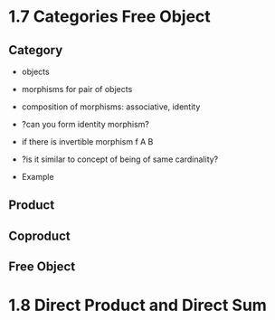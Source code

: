 * 1.7 Categories Free Object
** Category
+ objects
+ morphisms for pair of objects
+ composition of morphisms: associative, identity

+ ?can you form identity morphism?
+ if there is invertible morphism f A B
+ ?is it similar to concept of being of same cardinality?

+ Example

** Product
** Coproduct
** Free Object


* 1.8 Direct Product and Direct Sum
** 

